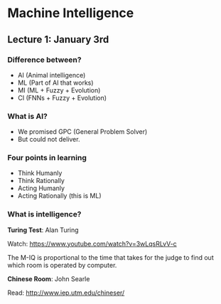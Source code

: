 * Machine Intelligence

** Lecture 1: January 3rd

*** Difference between?
- AI (Animal intelligence)
- ML (Part of AI that works)
- MI (ML + Fuzzy + Evolution)
- CI (FNNs + Fuzzy + Evolution)

*** What is AI?
- We promised GPC (General Problem Solver)
- But could not deliver.

*** Four points in learning
- Think Humanly
- Think Rationally
- Acting Humanly
- Acting Rationally (this is ML)

*** What is intelligence?

*Turing Test*: Alan Turing

Watch: https://www.youtube.com/watch?v=3wLqsRLvV-c

The M-IQ is proportional to the time that takes for the judge to find out which
room is operated by computer.

*Chinese Room*: John Searle

Read: http://www.iep.utm.edu/chineser/
